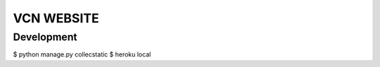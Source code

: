 ===========
VCN WEBSITE
===========


-----------
Development
-----------

$ python manage.py collecstatic
$ heroku local
